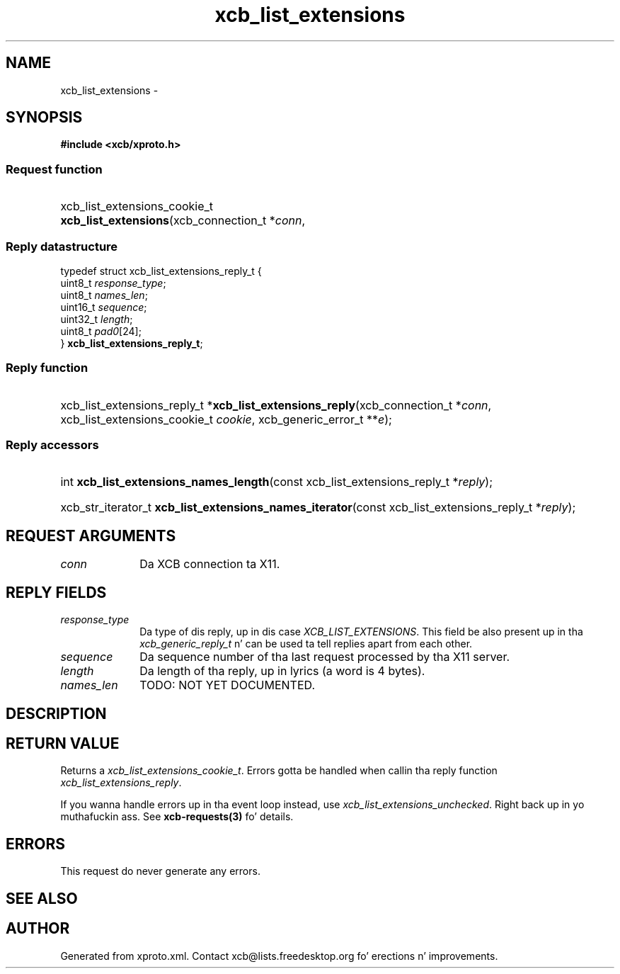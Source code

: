 .TH xcb_list_extensions 3  2013-08-04 "XCB" "XCB Requests"
.ad l
.SH NAME
xcb_list_extensions \- 
.SH SYNOPSIS
.hy 0
.B #include <xcb/xproto.h>
.SS Request function
.HP
xcb_list_extensions_cookie_t \fBxcb_list_extensions\fP(xcb_connection_t\ *\fIconn\fP, 
.PP
.SS Reply datastructure
.nf
.sp
typedef struct xcb_list_extensions_reply_t {
    uint8_t  \fIresponse_type\fP;
    uint8_t  \fInames_len\fP;
    uint16_t \fIsequence\fP;
    uint32_t \fIlength\fP;
    uint8_t  \fIpad0\fP[24];
} \fBxcb_list_extensions_reply_t\fP;
.fi
.SS Reply function
.HP
xcb_list_extensions_reply_t *\fBxcb_list_extensions_reply\fP(xcb_connection_t\ *\fIconn\fP, xcb_list_extensions_cookie_t\ \fIcookie\fP, xcb_generic_error_t\ **\fIe\fP);
.SS Reply accessors
.HP
int \fBxcb_list_extensions_names_length\fP(const xcb_list_extensions_reply_t *\fIreply\fP);
.HP
xcb_str_iterator_t \fBxcb_list_extensions_names_iterator\fP(const xcb_list_extensions_reply_t *\fIreply\fP);
.br
.hy 1
.SH REQUEST ARGUMENTS
.IP \fIconn\fP 1i
Da XCB connection ta X11.
.SH REPLY FIELDS
.IP \fIresponse_type\fP 1i
Da type of dis reply, up in dis case \fIXCB_LIST_EXTENSIONS\fP. This field be also present up in tha \fIxcb_generic_reply_t\fP n' can be used ta tell replies apart from each other.
.IP \fIsequence\fP 1i
Da sequence number of tha last request processed by tha X11 server.
.IP \fIlength\fP 1i
Da length of tha reply, up in lyrics (a word is 4 bytes).
.IP \fInames_len\fP 1i
TODO: NOT YET DOCUMENTED.
.SH DESCRIPTION
.SH RETURN VALUE
Returns a \fIxcb_list_extensions_cookie_t\fP. Errors gotta be handled when callin tha reply function \fIxcb_list_extensions_reply\fP.

If you wanna handle errors up in tha event loop instead, use \fIxcb_list_extensions_unchecked\fP. Right back up in yo muthafuckin ass. See \fBxcb-requests(3)\fP fo' details.
.SH ERRORS
This request do never generate any errors.
.SH SEE ALSO
.SH AUTHOR
Generated from xproto.xml. Contact xcb@lists.freedesktop.org fo' erections n' improvements.
